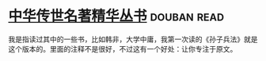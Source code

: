 * [[https://book.douban.com/subject/1036692/][中华传世名著精华丛书]]    :douban:read:
我是指读过其中的一些书，比如韩非，大学中庸，我第一次读的《孙子兵法》就是这个版本的。里面的注释不是很好，不过这有一个好处：让你专注于原文。
